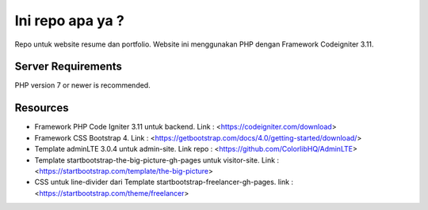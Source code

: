###################
Ini repo apa ya ?
###################

Repo untuk website resume dan portfolio. Website ini menggunakan PHP dengan Framework
Codeigniter 3.11.

*******************
Server Requirements
*******************

PHP version 7 or newer is recommended.

*********
Resources
*********

- Framework PHP Code Igniter 3.11 untuk backend. Link : <https://codeigniter.com/download>
- Framework CSS Bootstrap 4. Link : <https://getbootstrap.com/docs/4.0/getting-started/download/>
- Template adminLTE 3.0.4 untuk admin-site. Link repo : <https://github.com/ColorlibHQ/AdminLTE>
- Template startbootstrap-the-big-picture-gh-pages untuk visitor-site. Link : <https://startbootstrap.com/template/the-big-picture>
- CSS untuk line-divider dari Template startbootstrap-freelancer-gh-pages. link : <https://startbootstrap.com/theme/freelancer>
